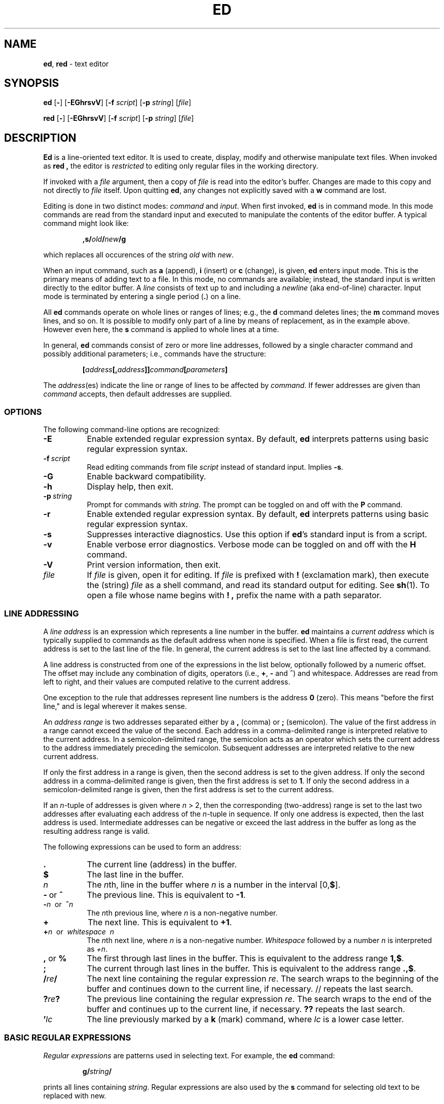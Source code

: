 .TH ED 1 "11 August 2007"
.SH NAME
\fBed\fR, \fBred\fR \- text editor
.SH SYNOPSIS
\fBed\fR [\fB-\fR] [\fB-EGhrsvV\fR]  [\fB-f\fR \fIscript\fR] [\fB-p\fR \fIstring\fR] [\fIfile\fR]
.LP
\fBred\fR [\fB-\fR] [\fB-EGhrsvV\fR]  [\fB-f\fR \fIscript\fR] [\fB-p\fR \fIstring\fR] [\fIfile\fR]
.SH DESCRIPTION
.B Ed
is a line-oriented text editor.
It is used to create, display, modify and
otherwise manipulate text files.
When invoked as
.B red ,
the editor is
.I restricted
to editing only regular files in the working directory.

If invoked with a
.I file
argument, then a copy of
.I file
is read into the editor's buffer.
Changes are made to this copy and not directly to
.I file
itself.
Upon quitting
.BR ed ,
any changes not explicitly saved  with a
.B w
command are lost.

Editing is done in two distinct modes:
.I command
and
.IR input .
When first invoked,
.B ed
is in command mode.
In this mode commands are read from the standard input and
executed to manipulate the contents of the editor buffer.
A typical command might look like:
.sp
.RS
.BI ,s/ old / new /g
.RE
.sp
which replaces all occurences of the string
.I old
with
.IR new .

When an input command, such as
.B a
(append),
.B i
(insert) or
.B c
(change), is given,
.B ed
enters input mode.
This is the primary means of adding text to a file.
In this mode, no commands are available;
instead, the standard input is written directly to
the editor buffer.
A
.I line
consists of text up to and including a
.IR newline
(aka end-of-line) character.
Input mode is terminated by entering a single period
(\fB.\fR)
on a line.

All
.B ed
commands operate on whole lines or ranges of lines; e.g.,
the
.B d
command deletes lines; the
.B m
command moves lines, and so on.
It is possible to modify only part of a line
by means of replacement, as in the example above.
However even here, the
.B s
command is applied to whole lines at a time.

In general,
.B ed
commands consist of zero or more line addresses,
followed by a single character command and
possibly additional parameters; i.e.,
commands have the structure:
.sp
.RS
.BI [ address [, address ]] command [ parameters ]
.RE
.sp
The
.IR address (es)
indicate the line or range of lines
to be affected by
.IR command .
If fewer addresses are given than
.I command
accepts, then default addresses are supplied.
.SS OPTIONS
The following command-line options are recognized:
.TP 8
.B \-E
Enable extended regular expression syntax. By default,
.B ed
interprets patterns using basic regular expression syntax.
.TP 8
.BI \-f \ script
Read editing commands from file
.I script
instead of standard input.
Implies
.BR \-s .
.TP 8
.B -G
Enable backward compatibility.
.TP 8
.B -h
Display help, then exit.
.TP 8
.BI \-p \ string
Prompt for commands with
.IR string .
The prompt can be toggled on and off with the
.B P
command.
.TP 8
.B -r
Enable extended regular expression syntax. By default,
.B ed
interprets patterns using basic regular expression syntax.
.TP 8
.B -s
Suppresses interactive diagnostics. Use this option if
.BR ed 's
standard input is from a script.
.TP 8
.B -v
Enable verbose error diagnostics.
Verbose mode can be toggled on and off with the
.B H
command.
.TP 8
.B -V
Print version information, then exit.
.TP 8
.I file
If
.I file
is given, open it for editing.
If
.I file
is prefixed with
.B !
(exclamation mark), then execute the (string)
.I file
as a shell command,
and read its standard output for editing.
See
.BR sh (1).
To open a file whose name begins with
.B ! ,
prefix the name with a path separator.
.SS LINE ADDRESSING
A
.I line address
is an expression which
represents a line number in the buffer.
.B ed
maintains a
.I current address
which is typically supplied to commands as the default address when
none is specified.
When a file is first read,
the current address is set to the last line of the file.
In general, the current address is
set to the last line affected by a command.

A line address is constructed from
one of the expressions in the list below,
optionally followed by a numeric offset.
The offset may include any combination of digits, operators (i.e.,
.BR + ,
.B -
and
.BR ^ )
and whitespace.
Addresses are read from left to right,
and their values are computed relative to the current address.

One exception to the rule that
addresses represent line numbers is the address
.B 0
(zero).
This means "before the first line,"
and is legal wherever it makes sense.

An
.I address range
is two addresses separated either by a
.B ,
(comma) or
.B ;
(semicolon).
The value of the first address in a range
cannot exceed the value of the second.
Each address in a comma-delimited range is
interpreted relative to the current address.
In a semicolon-delimited range,
the semicolon acts as an operator which sets the current
address to the address immediately preceding the semicolon.
Subsequent addresses are interpreted
relative to the new current address.

If only the first address in a range is given,
then the second address is set to the given address.
If only the second address in a comma-delimited range is given,
then the first address is set to
.BR 1 .
If only the second address in a semicolon-delimited range is given,
then the first address is set to the current address.

If an
.IR n -tuple
of addresses is given where
.IR n\  >\ \2,
then the corresponding (two-address) range is
set to the last two addresses
after evaluating each address of the
.IR n -tuple
in sequence.
If only one address is expected, then the last address is used.
Intermediate addresses can be negative or exceed the last address in
the buffer as long as the resulting address range is valid.

The following expressions can be used to form an address:
.TP 8
.B \&.
The current line (address) in the buffer.
.TP 8
.B $
The last line in the buffer.
.TP 8
.I n
The
.IR n th,
line in the buffer
where
.I n
is a number in the interval [0,\fB$\fR].
.TP 8
.BR -\  or\  ^
The previous line.
This is equivalent to
.BR -1 .
.TP 8
\fB-\fIn\fR\  or\  \fB^\fIn\fR
The
.IR n th
previous line, where
.I n
is a non-negative number.
.TP 8
.B +
The
next line.
This is equivalent to
.BR +1 .
.TP 8
\fB+\fIn\fR\  or\  \fIwhitespace\fR\  \fIn\fR
The
.IR n th
next line, where
.I n
is a non-negative number.
.I Whitespace
followed by a number
.I n
is interpreted as
.IR +n .
.TP 8
.BR \&, " or " \&%
The first through last lines in the buffer.  This is equivalent to
the address range
.BR 1,$ .
.TP 8
.B ;
The current through last lines in the buffer.  This is equivalent to
the address range
.BR .,$ .
.TP 8
.BI / re /
The
next line containing the regular expression
.IR re .
The search wraps to the beginning of the buffer and continues down to the
current line, if necessary.
// repeats the last search.
.TP 8
.BI ? re ?
The
previous line containing the regular expression
.IR re .
The search wraps to the end of the buffer and continues up to the
current line, if necessary.
.B ??
repeats the last search.
.TP 8
.BI ' lc
The
line previously marked by a
.B k
(mark) command, where
.I lc
is a lower case letter.
.SS BASIC REGULAR EXPRESSIONS
.I Regular expressions
are patterns used in selecting text.
For example, the
.B ed
command:
.sp
.RS
.BI g/ string /
.RE
.sp
prints all lines containing
.IR string .
Regular expressions are also
used by the
.B s
command for selecting old text to be replaced with new.

In addition to a specifying string literals, regular expressions can
represent
classes of strings.  Strings thus represented are said to be matched
by the corresponding regular expression.
If it is possible for a regular expression
to match several strings in a line, then the left-most longest match is
the one selected.

The following patterns can be used in basic regular expressions (BREs):
.TP 8
.B \&.
Matches any single character except for
.IR newline .
Compare to definition of
.B .
in
.B LINE ADDRESSING
(above).
.TP 8
.I c
Any character
.IR c ,
expect for
.BR \&. ,
.BR \&* ,
.BR \&[ ,
.BR \&^ ,
.BR \&$ ,
and
.BR \e ,
matches itself.
.TP 8
\fB\e\fIc\fR
Any
.B \e
(backslash) escaped character,
.IR c ,
except for
.BR { ,
.BR } ,
.B (
and
.B )
matches itself.
.TP 8
.BI [ char-class ]
Matches any single character in the string
.IR char-class .
Two characters joined by a
.B -
(hyphen), represent a range.
For example, the regular expression
.B [0-9]
is equivalent to
.BR [0123456789] .
If
.B -
appears as either the first or last character of
.IR char-class ,
then it matches itself.
To include a
.B ]
(right square bracket), it must be the first character.
All other characters in
.I char-class
match themselves.

The following literal expressions can also be used in
.I char-class
to specify sets of characters:
.sp
.nf
\ \ \ \ \fB[:alnum:]\fR\ \ \fB[:cntrl:]\fR\ \ \fB[:lower:]\fR\ \ \fB[:space:]\fR
.PD 0
\ \ \ \ \fB[:alpha:]\fR\ \ \fB[:digit:]\fR\ \ \fB[:print:]\fR\ \ \fB[:upper:]\fR
.PD 0
\ \ \ \ \fB[:blank:]\fR\ \ \fB[:graph:]\fR\ \ \fB[:punct:]\fR\ \ \fB[:xdigit:]\fR
.fi
.sp
Patterns in
.I char-class
of the form:
.sp
\ \ \ \ \fB[.\fIcol-elm\fB.]\fR
.sp
where
.I col-elm
is a
.I collating element
(a multibyte character, for example),
are interpreted according to
the current locale settings
and match a single localized character,
which may be used as the endpoint of a character range.

Patterns in
.I char-class
of the form:
.sp
\ \ \ \ \fB[=\fIcol-elm\fB=]\fR
.sp
represent an
.I  equivalence class
of similar characters.
For example, the equivalence class
.B [=a=]
in a Latin locale matches all accented variations of the letter
.BR a .

See
.BR regex (3)
for further explanation of these constructs.

.TP 8
.BI [^ char-class ]
Matches any single character, except for
.IR newline ,
not in
.I char-class
(as defined above).

.TP 8
.B ^
If
.B ^
is the first character of a regular expression,
then it anchors the regular expression to the beginning of a line.
Otherwise, it matches itself.
Compare to definition of
.B ^
in
.B LINE ADDRESSING
(above).

.TP 8
.B $
If
.B $
is the last character of a regular expression,
then it anchors the regular expression to the end of a line.
Otherwise, it matches itself.
Compare to definition of
.B $
in
.B LINE ADDRESSING
(above).

.TP 8
.BI \e( re \e)
Defines a (possibly null) subexpression
.IR re .
A subsequent backreference of the form \fB\e\fIn\fR, where
.I n
is a number in the interval [1,9],
expands to the text matched by the
.IR n th
subexpression.
For example, the regular expression
.B \e(a.c\e)\e1
matches the string
.BR abcabc ,
but not
.BR abcadc .
Subexpressions may be nested and
are ordered relative to their left delimiter.

.TP 8
.B *
Matches the single character regular expression or subexpression
immediately preceding it zero or more times.
To match at least once, repeat the pattern before applying
.BR * .
For example, the regular expression

\ \ \ \ \fB[[:digit:]][[:digit:]]*\e\&(\e.[[:digit:]][[:digit:]]*\e\&)*\fR

matches a decimal number with at least one integral digit.
To match a literal
.BR * ,
use the expression
.BR \e* .

.TP 8
\fB\e{\fIn\fB,\fIm\fB\e}\fR or \fB\e{\fIn\fB,\e}\fR or \fB\e{\fIn\fB\e}\fR
Matches the single character regular expression or subexpression
immediately preceding it at least
.I n
and at most
.I m
times.
If
.I m
is omitted, then it matches at least
.I n
times.
If the comma is omitted as well,
then it matches exactly
.I n
times.
The previous example for matching a decimal number can now be
written more precisely as

\ \ \ \ \fB[[:digit:]]\e{1,\e}\e(\e.[[:digit:]]\e{0,\e}\e)\e{0,1\e}\fR

It is illegal for
any of these forms to occur first in
a regular expression or subexpression.
.LP

.SS EXTENDED REGULAR EXPRESSIONS
If
.B ed
is invoked with either the
.BR -E\  or\  -r
option, then patterns are expected in
.I extended regular expression
(ERE)
format, which adds
three new operators to
BRE's:

\ \ \ \ \fB? +\fR and \fB|\fR

Only the
.B |
(vertical bar) operator has no
BRE
equivalent. It allows searching for
one of multiple patterns concurrently. For example,

\ \ \ \ \fBg/\fIstring1\fB|\fIstring2\fB/\fR

prints all lines matching either
.I string1
or
.IR string2 .

The major difference in syntax between
BRE's
and
ERE's
is that
ERE
operators denoting subexpressions and repetitions
are not prefixed with
.BR \e .
For example, the
BRE
.B ed\e(it \e)\e{2\e}
is equivalent to the
ERE
\fBed(it ){2}\fR.

ERE's
are easy to understand in terms of their differences
with
BRE's
as follows.

.TP 8
.B .
See
BRE
definition.

.TP 8
.I c
See
BRE
definition.
Additional operators specific to
ERE's
are
.BR + ,
.BR \&? ,
.BR \&( ,
.B {
and
.BR | .

.TP 8
.BI \e c
Any
.B \e
(backslash) -escaped character,
.IR c ,
matches itself.
Compare with
BRE
definition.

.TP 8
\fB[\fIchar-class\fB]\fR
See
BRE
definition.

.TP 8
\fB[^\fIchar-class\fB]\fR
See
BRE
definition.

.TP 8
.B ^
See
BRE
definition.

.TP 8
.B $
See
BRE
definition.

.TP 8
.BI ( re )
See corresponding
.BI \e( re \e)
BRE
definition.

.TP 8
.B *
See
BRE
definition.

.TP 8
\fB{\fIn\fB,\fIm\fB}\fR or \fB{\fIn\fB,}\fR or \fB{\fIn\fB}\fR
See corresponding
\fB\e{\fIn\fB,\fIm\fB\e}\fR
BRE
definition.

.TP 8
.B ?
Equivalent to
.BR {0,1} .

.TP 8
.B +
Equivalent to
.BR {1,} .

.TP 8
.B |
Separates alternative patterns within a regular expression.

.SS COMMANDS
All
.B ed
commands are single characters, though some require additional parameters.
If a command's parameters extend over several lines, then
each line except for the last
must be terminated with a backslash (\e).

In general, at most one command is allowed per line.
However, most commands accept a print suffix, which is any of
.B p
(print),
.B l
(list) ,
or
.B n
(enumerate),
to print the last line affected by the command.

An interrupt (typically ^C) has the effect of aborting the current command
and returning the editor to command mode.

.B ed
recognizes the following commands.  The commands are shown together with
the default address or address range supplied if none is
specified (in parenthesis).

.TP 8
(.)a
Appends text to the buffer after the addressed line, which may be the
address 0 (zero).  Text is entered in input mode.  The current address is
set to last line entered.

.TP 8
(.,.)c
Changes lines in the buffer.  The addressed lines are deleted
from the buffer, and text is appended in their place.
Text is entered in input mode.
The current address is set to last line entered.

.TP 8
(.,.)d
Deletes the addressed lines from the buffer.
If there is a line after the deleted range, then the current address is set
to this line. Otherwise the current address is set to the line
before the deleted range.

.TP 8
.RI e \ file
Edits
.IR file ,
and sets the default filename.
If
.I file
is not specified, then the  default filename is used.
Any lines in the buffer are deleted before
the new file is read.
The current address is set to the last line read.

.TP 8
\fBe !\fIcommand\fR
Edits the standard output of
\fB!\fIcommand\fR,
(see
.BI ! command
below).
The default filename is unchanged.
Any lines in the buffer are deleted before the output of
.I command
is read.
The current address is set to the last line read.

.TP 8
.BI E \ file
Edits
.I file
unconditionally.
This is similar to the
.B e
command,
except that unwritten changes are discarded without warning.
The current address is set to the last line read.

.TP 8
.BI f \ file
Sets the default filename to
.IR file .
If
.I file
is not specified, then the default unescaped filename is printed.

.TP 8
.BI (1,$)g /re/command-list
Applies
.I command-list
to each of the addressed lines matching a regular expression
.IR re .
The current address is set to the
line currently matched before
.I command-list
is executed.
At the end of the
.B g
command, the current address is set to the last line affected by
.IR command-list .

Each command in
.I command-list
must be on a separate line,
and every line except for the last must be terminated by a backslash
(\e).
Any commands are allowed, except for
.BR g ,
.BR G ,
.BR v ,
and
.BR V .
A newline alone in
.I command-list
is equivalent to a
.B p
command.

.TP 8
.RI (1,$)G /re/
Interactively edits the addressed lines matching a regular expression
.IR re.
For each matching line,
the line is printed,
the current address is set,
and the user is prompted to enter a
.IR command-list .
At the end of the
.B G
command, the current address
is set to the last line affected by (the last)
.IR command-list .

The format of
.I command-list
is the same as that of the
.B g
command.  A newline alone acts as a null command list.
A single \fB&\fR repeats the last non-null command list.

.TP 8
H
Toggles the printing of error explanations.
By default, explanations are not printed.
It is recommended that ed scripts begin with this command to
aid in debugging.

.TP 8
h
Prints an explanation of the last error.

.TP 8
(.)i
Inserts text in the buffer before the current line.
Text is entered in input mode.
The current address is set to the last line entered.

.TP 8
(.,.+1)j
Joins the addressed lines.  The addressed lines are
deleted from the buffer and replaced by a single
line containing their joined text.
The current address is set to the resultant line.

.TP 8
.RI (.)k lc
Marks a line with a lower case letter
.IR lc .
The  line can then be addressed as
.I 'lc
(i.e., a single quote followed by
.I lc
) in subsequent commands.  The mark is not cleared until the line is
deleted or otherwise modified.

.TP 8
(.,.)l
Prints the addressed lines unambiguously.  If invoked from a terminal,
.B ed
pauses at the end of each page until a newline is entered.
The current address is set to the last line printed.

.TP 8
(.,.)m(.)
Moves lines in the buffer.  The addressed lines are moved to after the
right-hand destination address, which may be the address
.IR 0
(zero).
The current address is set to the
last line moved.

.TP 8
(.,.)n
Prints the addressed lines along with
their line numbers.  The current address is set to the last line
printed.

.TP 8
(.,.)p
Prints the addressed lines.    If invoked from a terminal,
.B ed
pauses at the end of each page until a newline is entered.
The current address is set to the last line
printed.

.TP 8
P
Toggles the command prompt on and off.
Unless a prompt was specified by with command-line option
\fI-p string\fR, the command prompt is by default turned off.

.TP 8
q
Quits ed.

.TP 8
Q
Quits ed unconditionally.
This is similar to the
.I q
command,
except that unwritten changes are discarded without warning.

.TP 8
.RI ($)r \ file
Reads
.I file
to after the addressed line.  If
.I file
is not specified, then the default
filename is used.  If there was no default filename prior to the command,
then the default filename is set to
.IR file .
Otherwise, the default filename is unchanged.
The current address is set to the last line read.

.TP 8
($)r !\fIcommand\fR
Reads
to after the addressed line
the standard output of
.IR `!command' ,
(see the
.RI ! command
below).
The default filename is unchanged.
The current address is set to the last line read.

.HP
.RI (.,.)s /re/replacement/
.HP
.RI (.,.)s  /re/replacement/\fRg\fR
.HP
.RI (.,.)s  /re/replacement/n
.br
Replaces text in the addressed lines
matching a regular expression
.I re
with
.IR replacement .
By default, only the first match in each line is replaced.
If the
.B g
(global) suffix is given, then every match to be replaced.
The
.B n
suffix, where
.I n
is a positive number, causes only the
.IR n th
match to be replaced.
It is an error if no substitutions are performed on any of the addressed
lines.
The current address is set the last line affected.

.I re
and
.I replacement
may be delimited by any character other than space and newline
(see the
.B s
command below).
If one or two of the last delimiters is omitted, then the last line
affected is printed as though the print suffix
.B p
were specified.


An unescaped \fB&\fR in
.I replacement
is replaced by the currently matched text.
The character sequence
\fB\e\fIm\fR,
where
.I m
is a number in the range
.RB [ 1 , 9 ],
is replaced by the
.IR m th
backreference expression of the matched text.
If
.I replacement
consists of a single \fB%\fR, then
.I replacement
from the last substitution is used.
Newlines may be embedded in
.I replacement
if they are escaped with a backslash (\e).

.TP 8
(.,.)s
Repeats the last substitution.
This form of the
.B s
command accepts a count suffix
.IR n ,
or any combination of the characters
.BR r ,
.BR g ,
and
.BR p .
If a count suffix
.I n
is given, then only the
.IR n th
match is replaced.
The
.B r
suffix causes
the regular expression of the last search to be used instead of the
that of the last substitution.
The
.B g
suffix toggles the global suffix of the last substitution.
The
.B p
suffix toggles the print suffix of the last substitution.
The current address is set to the last line affected.

.TP 8
(.,.)t(.)
Copies (i.e., transfers) the addressed lines to after the right-hand
destination address, which may be the address
.IR 0
(zero).
The current address is set to the last line
copied.

.TP 8
u
Undoes the last command and restores the current address
to what it was before the command.
The global commands
.BR g ,
.BR G ,
.BR v ,
and
.BR V .
are treated as a single command by undo.
.B u
is its own inverse.

.TP 8
.RI (1,$)v /re/command-list
Applies
.I command-list
to each of the addressed lines not matching a regular expression
.IR re .
This is similar to the
.B g
command.

.TP 8
.RI (1,$)V /re/
Interactively edits the addressed lines not matching a regular expression
.IR re.
This is similar to the
.B G
command.

.TP 8
.RI (1,$)w \ file
Writes the addressed lines to
.IR file .
Any previous contents of
.I file
is lost without warning.
If there is no default filename, then the default filename is set to
.IR file,
otherwise it is unchanged.  If no filename is specified, then the default
filename is used.
The current address is unchanged.

.TP 8
.RI (1,$)wq \ file
Writes the addressed lines to
.IR file ,
and then executes a
.B q
command.

.TP 8
(1,$)w !\fIcommand\fR
Writes the addressed lines to the standard input of
.IR `!command' ,
(see the
.RI ! command
below).
The default filename and current address are unchanged.

.TP 8
.RI (1,$)W \ file
Appends the addressed lines to the end of
.IR file .
This is similar to the
.B w
command, expect that the previous contents of file is not clobbered.
The current address is unchanged.

.TP 8
(.)x
Copies (puts) the contents of the cut buffer to after the addressed line.
The current address is set to the last line copied.

.TP 8
(.,.)y
Copies (yanks) the addressed lines to the cut buffer.
The cut buffer is overwritten by subsequent
.BR y ,
.BR s ,
.BR j ,
.BR d ,
or
.B c
commands.
The current address is unchanged.

.TP 8
.RI (.+1)z n
Scrolls
.I n
lines at a time starting at addressed line.  If
.I n
is not specified, then the current window size is used.
The current address is set to the last line printed.

.TP 8
.RI ! command
Executes
.I command
via
.IR sh (1).
If the first character of
.I command
is
.BR ! ,
then it is replaced by text of the
previous
.IR `!command' .
.B ed
does not process
.I command
for backslash (\e) escapes.
However, an unescaped
.B %
is replaced by the default filename.
When the shell returns from execution, a `!'
is printed to the standard output.
The current line is unchanged.

.TP 8
(.,.)#
Begins a comment;  the rest of the line, up to a newline, is ignored.
If a line address followed by a semicolon is given, then the
current address is set to that address.  Otherwise, the current address
is unchanged.

.TP 8
($)=
Prints the line number of the addressed line.

.TP 8
(.+1)newline
Prints the addressed line, and sets the current address to
that line.

.SH FILES
.TP 20
/tmp/ed.*
Buffer file
.PD 0
.TP 20
ed.hup
The file to which
.B ed
attempts to write the  buffer if the terminal hangs up.

.SH SEE ALSO

.BR vi (1),
.BR sed (1),
.BR regex (3),
.BR sh (1).

USD:12-13

B. W. Kernighan and P. J. Plauger,
.I Software Tools in Pascal ,
Addison-Wesley, 1981.

.SH LIMITATIONS
.B ed
processes
.I file
arguments for backslash escapes, i.e.,  in a filename,
any characters preceded by a backslash (\e) are
interpreted literally.

If a text (non-binary) file is not terminated by a newline character,
then
.B ed
appends one on reading/writing it.  In the case of a binary file,
.B ed
does not append a newline on reading/writing.

per line overhead: 4 ints

.SH DIAGNOSTICS
When an error occurs,
if
.BR ed 's
input is from a regular file or here document, then it
exits, otherwise it
prints a `?' and returns to command mode.
An explanation of the last error can be
printed with the
.I `h'
(help) command.

Attempting to quit
.B ed
or edit another file before writing a modified buffer
results in an error.
If the command is entered a second time, it succeeds,
but any changes to the buffer are lost.

.B ed
exits with 0 if no errors occurred; otherwise >0.
